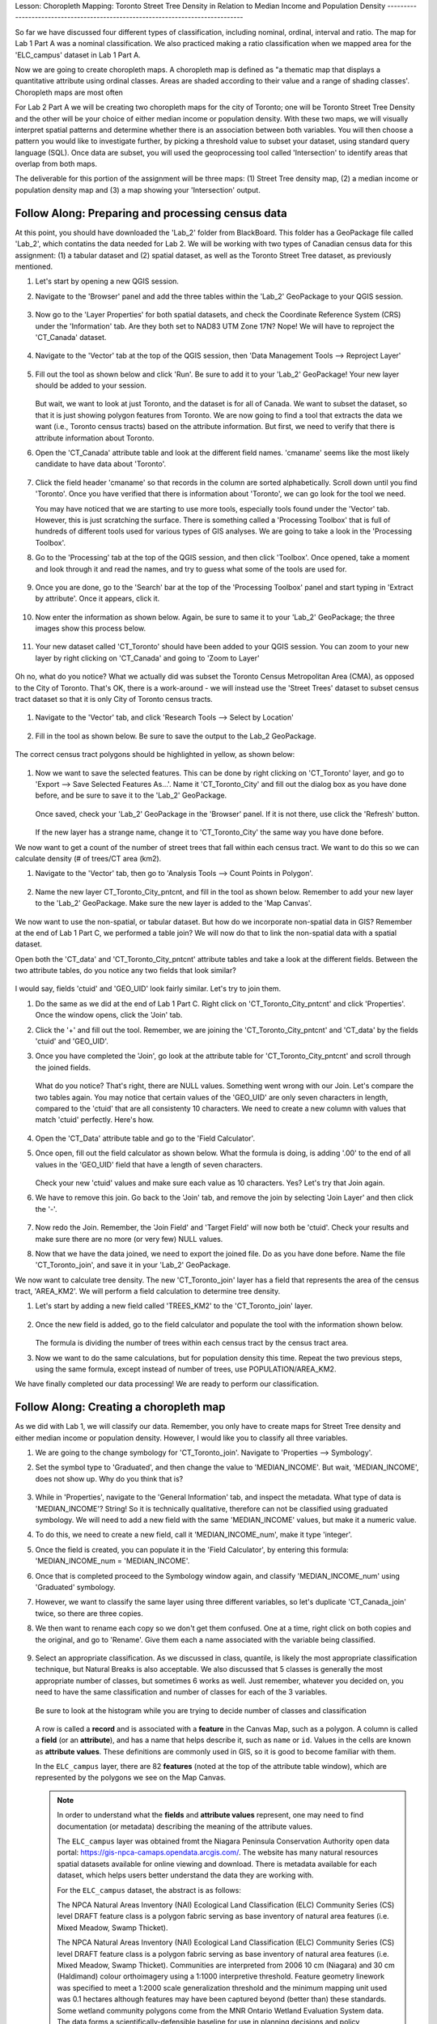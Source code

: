 .. _tm_working_vector_data:

|LS| Choropleth Mapping: Toronto Street Tree Density in Relation to Median Income 
and Population Density
-------------------------------------------------------------------------------

So far we have discussed four different types of classification, including nominal,
ordinal, interval and ratio. The map for Lab 1 Part A was a nominal classification.
We also practiced making a ratio classification when we mapped area for the 
'ELC_campus' dataset in Lab 1 Part A.

Now we are going to create choropleth maps. A choropleth map is defined as "a 
thematic map that displays a quantitative attribute using ordinal classes. Areas 
are shaded according to their value and a range of shading classes'. Choropleth
maps are most often 

For Lab 2 Part A we will be creating two choropleth maps for the city of Toronto; 
one will be Toronto Street Tree Density and the other will be your choice of either
median income or population density.  With these two maps, we will visually interpret
spatial patterns and determine whether there is an association between both variables.
You will then choose a pattern you would like to investigate further, by picking a
threshold value to subset your dataset, using standard query language (SQL). Once data
are subset, you will used the geoprocessing tool called 'Intersection' to identify
areas that overlap from both maps.

The deliverable for this portion of the assignment will be three maps: (1) Street Tree
density map, (2) a median income or population density map and (3) a map showing
your 'Intersection' output.

|basic| |FA| Preparing and processing census data
-------------------------------------------------------------------------------

At this point, you should have downloaded the 'Lab_2' folder from BlackBoard. 
This folder has a GeoPackage file called 'Lab_2', which contatins the data
needed for Lab 2. We will be working with two types of Canadian census data for 
this assignment: (1) a tabular dataset and (2) spatial dataset, as well as the 
Toronto Street Tree dataset, as previously mentioned.  

#. Let's start by opening a new QGIS session.
#. Navigate to the 'Browser' panel and add the three tables within the 'Lab_2'
   GeoPackage to your QGIS session.

   .. figure:: img/Lab2A_3files.png
     :align: center

#. Now go to the 'Layer Properties' for both spatial datasets, and check the
   Coordinate Reference System (CRS) under the 'Information' tab.  Are they
   both set to NAD83 UTM Zone 17N? Nope! We will have to reproject the 
   'CT_Canada' dataset.

   .. figure:: img/Lab2A_checkcrs.png
     :align: center

#. Navigate to the 'Vector' tab at the top of the QGIS session, then 'Data
   Management Tools --> Reproject Layer'

   .. figure:: img/Lab2A_reproject.png
     :align: center

#. Fill out the tool as shown below and click 'Run'. Be sure to add it to 
   your 'Lab_2' GeoPackage! Your new layer should be added to your session.

   .. figure:: img/Lab2A_reprojectsettings.png
     :align: center

   But wait, we want to look at just Toronto, and the dataset is for all of Canada.
   We want to subset the dataset, so that it is just showing polygon features from
   Toronto. We are now going to find a tool that extracts the data we want (i.e.,
   Toronto census tracts) based on the attribute information. But first, we need to
   verify that there is attribute information about Toronto.

#. Open the 'CT_Canada' attribute table and look at the different field names.
   'cmaname' seems like the most likely candidate to have data about 'Toronto'.

   .. figure:: img/Lab2A_lookatctatt.png
     :align: center
   
#. Click the field header 'cmaname' so that records in the column are sorted
   alphabetically. Scroll down until you find 'Toronto'.  Once you have verified
   that there is information about 'Toronto', we can go look for the tool we need.
   
   You may have noticed that we are starting to use more tools, especially tools
   found under the 'Vector' tab. However, this is just scratching the surface.
   There is something called a 'Processing Toolbox' that is full of hundreds of 
   different tools used for various types of GIS analyses. We are going to take a 
   look in the 'Processing Toolbox'.

#. Go to the 'Processing' tab at the top of the QGIS session, and then click
   'Toolbox'. Once opened, take a moment and look through it and read the names, 
   and try to guess what some of the tools are used for.

   .. figure:: img/Lab2A_usefultoolbox.png
     :align: center

#. Once you are done, go to the 'Search' bar at the top of the 'Processing
   Toolbox' panel and start typing in 'Extract by attribute'.  Once it appears,
   click it.

   .. figure:: img/Lab2A_searchtoolbox.png
     :align: center

#. Now enter the information as shown below. Again, be sure to same it to your
   'Lab_2' GeoPackage; the three images show this process below.

   .. figure:: img/Lab2A_exbyattsavetogp.png
     :align: center

   .. figure:: img/Lab2A_savetolab2.png
     :align: center

   .. figure:: img/Lab2A_exbyattsettings.png
     :align: center

#. Your new dataset called 'CT_Toronto' should have been added to your QGIS
   session. You can zoom to your new layer by right clicking on 'CT_Canada'
   and going to 'Zoom to Layer'

   .. figure:: img/Lab2A_zoomto.png
     :align: center

Oh no, what do you notice? What we actually did was subset the Toronto Census
Metropolitan Area (CMA), as opposed to the City of Toronto. That's OK, there is
a work-around - we will instead use the 'Street Trees' dataset to subset census
tract dataset so that it is only City of Toronto census tracts.

   .. figure:: img/Lab2A_wrongtoronto.png
     :align: center

#. Navigate to the 'Vector' tab, and click 'Research Tools --> Select by Location'

   .. figure:: img/Lab2A_selbylocpng.png
     :align: center

#. Fill in the tool as shown below. Be sure to save the output to the Lab_2 
   GeoPackage.

   .. figure:: img/Lab2A_selbylocsettings.png
     :align: center

The correct census tract polygons should be highlighted in yellow, as shown below:

   .. figure:: img/Lab2A_righttorontoselect.png
     :align: center

#. Now we want to save the selected features.  This can be done by right clicking
   on 'CT_Toronto' layer, and go to 'Export --> Save Selected Features As...'. Name 
   it 'CT_Toronto_City' and fill out the dialog box as you have done before, and be 
   sure to save it to the 'Lab_2' GeoPackage. 

   .. figure:: img/Lab2A_saveselfeatas.png
     :align: center

   Once saved, check your 'Lab_2' GeoPackage in the 'Browser' panel.  If it is not
   there, use click the 'Refresh' button.

   .. figure:: img/Lab2A_refresh.png
     :align: center

   If the new layer has a strange name, change it to 'CT_Toronto_City' the same way
   you have done before.

We now want to get a count of the number of street trees that fall within each 
census tract.  We want to do this so we can calculate density (# of trees/CT area 
(km2).

#. Navigate to the 'Vector' tab, then go to 'Analysis Tools --> Count Points in
   Polygon'.

   .. figure:: img/Lab2A_cntpntpoly.png
     :align: center

#. Name the new layer CT_Toronto_City_pntcnt, and fill in the tool as shown below. 
   Remember to add your new layer to the 'Lab_2' GeoPackage. Make sure the new layer
   is added to the 'Map Canvas'.

   .. figure:: img/Lab2A_cntpntsettings.png
     :align: center

We now want to use the non-spatial, or tabular dataset.  But how do we incorporate
non-spatial data in GIS? Remember at the end of Lab 1 Part C, we performed a table
join? We will now do that to link the non-spatial data with a spatial dataset.

Open both the 'CT_data' and 'CT_Toronto_City_pntcnt' attribute tables and take a look
at the different fields. Between the two attribute tables, do you notice any two fields
that look similar?

   .. figure:: img/Lab2A_tablecompare.png
     :align: center

I would say, fields 'ctuid' and 'GEO_UID' look fairly similar. Let's try to join them.

#. Do the same as we did at the end of Lab 1 Part C.  Right click on 'CT_Toronto_City_pntcnt'
   and click 'Properties'.  Once the window opens, click the 'Join' tab.

#. Click the '+' and fill out the tool.  Remember, we are joining the 'CT_Toronto_City_pntcnt'
   and 'CT_data' by the fields 'ctuid' and 'GEO_UID'.

#. Once you have completed the 'Join', go look at the attribute table for 'CT_Toronto_City_pntcnt'
   and scroll through the joined fields.

   .. figure:: img/Lab2A_joinnullspng.png
     :align: center
   
   What do you notice? That's right, there are NULL values. Something went wrong with our
   Join. Let's compare the two tables again. You may notice that certain values of the
   'GEO_UID' are only seven characters in length, compared to the 'ctuid' that are all
   consistenty 10 characters.  We need to create a new column with values that match 
   'ctuid' perfectly. Here's how.

   .. figure:: img/Lab2A_tablecompare.png
     :align: center

#. Open the 'CT_Data' attribute table and go to the 'Field Calculator'.

#. Once open, fill out the field calculator as shown below. What the formula is doing,
   is adding '.00' to the end of all values in the 'GEO_UID' field that have a length
   of seven characters.

   .. figure:: img/Lab2A_fieldcalc.png
     :align: center

   Check your new 'ctuid' values and make sure each value as 10 characters. Yes? Let's 
   try that Join again.

#. We have to remove this join. Go back to the 'Join' tab, and remove the join by selecting 
   'Join Layer' and then click the '-'.

   .. figure:: img/Lab2A_removejoin.png
     :align: center

#. Now redo the Join. Remember, the 'Join Field' and 'Target Field' will now both be 
   'ctuid'. Check your results and make sure there are no more (or very few) NULL values.

#. Now that we have the data joined, we need to export the joined file. Do as you have done
   before. Name the file 'CT_Toronto_join', and save it in your 'Lab_2' GeoPackage.

We now want to calculate tree density. The new 'CT_Toronto_join' layer has a field that
represents the area of the census tract, 'AREA_KM2'.  We will perform a field calculation 
to determine tree density.

#. Let's start by adding a new field called 'TREES_KM2' to the 'CT_Toronto_join' layer.

   .. figure:: img/Lab2A_newfielddensity.png
     :align: center

#. Once the new field is added, go to the field calculator and populate the tool with
   the information shown below.

   .. figure:: img/Lab2A_treedensity.png
     :align: center

   The formula is dividing the number of trees within each census tract by the census tract
   area.

#. Now we want to do the same calculations, but for population density this time. Repeat
   the two previous steps, using the same formula, except instead of number of trees, use
   POPULATION/AREA_KM2.

We have finally completed our data processing! We are ready to perform our classification.

|basic| |FA| Creating a choropleth map
-------------------------------------------------------------------------------
  
As we did with Lab 1, we will classify our data.  Remember, you only have to create maps for
Street Tree density and either median income or population density.  However, I would like
you to classify all three variables.

#. We are going to the change symbology for 'CT_Toronto_join'. Navigate to 'Properties -->
   Symbology'.

#. Set the symbol type to 'Graduated', and then change the value to 'MEDIAN_INCOME'. But wait,
   'MEDIAN_INCOME', does not show up. Why do you think that is?

   .. figure:: img/Lab2A_noincome.png
     :align: center

#. While in 'Properties', navigate to the 'General Information' tab, and inspect the metadata.
   What type of data is 'MEDIAN_INCOME'? String! So it is technically qualitative, therefore can
   not be classified using graduated symbology. We will need to add a new field with the same
   'MEDIAN_INCOME' values, but make it a numeric value. 

#. To do this, we need to create a new field, call it 'MEDIAN_INCOME_num', make it type 'integer'.

#. Once the field is created, you can populate it in the 'Field Calculator', by entering this 
   formula: 'MEDIAN_INCOME_num = 'MEDIAN_INCOME'.

#. Once that is completed proceed to the Symbology window again, and classify 'MEDIAN_INCOME_num'
   using 'Graduated' symbology. 

#. However, we want to classify the same layer using three different variables, so let's duplicate
   'CT_Canada_join' twice, so there are three copies.

#. We then want to rename each copy so we don't get them confused.  One at a time, right click on 
   both copies and the original, and go to 'Rename'.  Give them each a name associated with the
   variable being classified.

   .. figure:: img/Lab2A_renamelayer.png
     :align: center

#. Select an appropriate classification. As we discussed in class, quantile, is likely the most
   appropriate classification technique, but Natural Breaks is also acceptable. We also discussed
   that 5 classes is generally the most appropriate number of classes, but sometimes 6 works as 
   well.  Just remember, whatever you decided on, you need to have the same classification and number
   of classes for each of the 3 variables.

   .. figure:: img/Lab2A_classification.png
     :align: center

   Be sure to look at the histogram while you are trying to decide number of classes and classification

   .. figure:: img/Lab2A_hist.png
     :align: center

   A row is called a **record** and is associated with a **feature**
   in the Canvas Map, such as a polygon.
   A column is called a **field** (or an **attribute**), and has a name that helps
   describe it, such as ``name`` or ``id``.
   Values in the cells are known as **attribute values**.
   These definitions are commonly used in GIS, so it is good to become
   familiar with them.

   In the ``ELC_campus`` layer, there are 82 **features** (noted at the top of the 
   attribute table window), which are represented by the polygons we see on the Map Canvas. 

   .. Note:: In order to understand what the **fields** and **attribute values** 
      represent, one may need to find documentation (or metadata) describing 
      the meaning of the attribute values.

      The ``ELC_campus`` layer was obtained fromt the Niagara Peninsula Conservation 
      Authority open data portal: https://gis-npca-camaps.opendata.arcgis.com/. The website
      has many natural resources spatial datasets available for online viewing and download.
      There is metadata available for each dataset, which helps users better understand 
      the data they are working with.

      For the ``ELC_campus`` dataset, the abstract is as follows:

      The NPCA Natural Areas Inventory (NAI) Ecological Land Classification (ELC) Community 
      Series (CS) level DRAFT feature class is a polygon fabric serving as base inventory of
      natural area features (i.e. Mixed Meadow, Swamp Thicket).
      
      The NPCA Natural Areas Inventory (NAI) Ecological Land Classification (ELC)
      Community Series (CS) level DRAFT feature class is a polygon fabric serving as 
      base inventory of natural area features (i.e. Mixed Meadow, Swamp Thicket). 
      Communities are interpreted from 2006 10 cm (Niagara) and 30 cm (Haldimand) 
      colour orthoimagery using a 1:1000 interpretive threshold. Feature geometry 
      linework was specified to meet a 1:2000 scale generalization threshold and the 
      minimum mapping unit used was 0.1 hectares although features may have been captured 
      beyond (better than) these standards. Some wetland community polygons come from the 
      MNR Ontario Wetland Evaluation System data. The data forms a scientifically-defensible 
      baseline for use in planning decisions and policy development and will be linked to 
      associated ecological survey data collected in the field under various protocols. 
      The dataset when completed will correspond to the extent of the Niagara Watershed. 
      

Next, let's see how a record in the attribute table is linked to a polygon 
feature that we see on the Map Canvas.

#. Go back to the main QGIS window.
#. In the :guilabel:`Attributes Toolbar`, click on the |selectRectangle| 
   :sup:`Select Feature` button.  
#. Make sure the ``ELC_campus`` layer is still selected in the 
   :guilabel:`Layers` panel.
#. Move your mouse to the Map Canvas and left click on the largest polygon
   covering Woodend Conservation Area.  The polygon will turn yellow 
   indicating it is selected.
   
   .. figure:: img/Classification_woodend.png
      :align: center
   
#. Go back to the :guilabel:`Attribute Table` window, and if you scroll down
   to the bottom of the table you should see a record (row) highlighted.  
   These are the attribute values of the selected polygon.
   
   .. figure:: img/ELC_campus_vector_class_selectrecord1.png
     :align: center

You can also select a feature using the Attribute Table.

#. In the :guilabel:`Attribute Table` window, on the far left, click on a 
   row number of a record that is currently not selected.

   .. figure:: img/ELC_campus_vector_class_selectrecord2.png
     :align: center

#. Go back to the main QGIS window and look at the Map Canvas. You should 
   see a different polygon colored yellow.  
#. To deselect the feature, go to the :guilabel:`Attribute Table` window 
   and click on |deselectActiveLayer| :sup:`Deselect all features from the layer` button.

Sometimes there are many features shown on the Map Canvas and it might be difficult
to see which feature is selected from the Attribute Table.  Another way to 
identify the location of a feature is to use the :guilabel:`Flash Feature`
tool.

#. In the :guilabel:`Attribute Table`, right-click on any cell in the
   row that has the attribute value ``113554`` for the field ``OBJECTID``.
#. In the context menu, click on :guilabel:`Flash Feature` and watch the 
   Map Canvas.  

   .. figure:: img/ELC_campus_vector_class_flashfeature.png
     :align: center
   
   You should see the polygon flash red a few times.  If you missed it, 
   try it again.

Another useful tool is the :guilabel:`Zoom to Feature` tool, that tells QGIS to 
zoom to the feature of interest.

#. In the :guilabel:`Attribute Table`, right-click on  any cell in the
   row that has the attribute value ``113554`` for the field ``OBJECTID``.
#. In the context menu, click on :guilabel:`Zoom to Feature`

   .. figure:: img/ELC_campus_vector_class_zoomtofeature.png
     :align: center

   Look at the Map Canvas.  The polygon should now occupy the extent
   of the Map Canvas area.  
   
You may now close the attribute table.

.. _backlink-vector-explore-attribute-data:

|basic| |TY| Exploring Vector Data Attributes
-------------------------------------------------------------------------------

#. How many fields are available in the :guilabel:`rivers` layer?
#. Open the attribute table for the :guilabel:`wild_species` layer.
   Tell us a bit about the ``ELC_ClassCode`` of the wood ducks in the wild_species 
   dataset. 
   If we are creating a map showing the location of different field project monitoring sites,
   Which field would be the most useful to represent in label form, and why?

.. admonition:: Answer
   :class: dropdown

   * There should be 45 fields in the :guilabel:`rivers` layer:

     #. Select the layer in the :guilabel:`Layers` panel.
     #. Right-click and choose :guilabel:`Open Attribute Table`, or press the |openTable|
        button on the :guilabel:`Attributes Toolbar`.
     #. Count the number of columns.

     A quicker approach could be to double-click the :guilabel:`rivers` layer, 
     open the :menuselection:`Layer properties --> Fields` tab, where you will 
     find a numbered list of the table's fields.

   * Information about ELC class code for wood ducks is available in the :guilabel:`wild_species` layer. Open its
     attribute table as you did with the :guilabel:`rivers` layer:
     there is a field called ``CSCode1``.  By clicking on the ``species`` field name,
     records are automatically sorted alphabetically.  If you scroll down to wood duck records, you will find the
     ELC class codes associated with the wood ducks in the adjacent field. We can see that wood ducks are found in
     FOD (Deciduous Forest) and OAO (Open Aquatic).

   * The ``Species`` field is the most useful to show as labels for the purpose of our hypothetical map.

|IC|
-------------------------------------------------------------------------------

You now know how to use the attribute table to see what is actually in the data
you're using. Any dataset will only be useful to you if it has the attributes
that you care about. If you know which attributes you need, you can quickly
decide if you're able to use a given dataset, or if you need to look for
another one that has the required attribute data.

|WN|
-------------------------------------------------------------------------------

Different attributes are useful for different purposes. Some of them can be
represented directly as text for the map user to see. You'll learn how to do
this in the next lesson.


.. Substitutions definitions - AVOID EDITING PAST THIS LINE
   This will be automatically updated by the find_set_subst.py script.
   If you need to create a new substitution manually,
   please add it also to the substitutions.txt file in the
   source folder.

.. |FA| replace:: Follow Along:
.. |IC| replace:: In Conclusion
.. |LS| replace:: Lesson:
.. |TY| replace:: Try Yourself
.. |WN| replace:: What's Next?
.. |basic| image:: /static/common/basic.png
.. |deselectActiveLayer| image:: /static/common/mActionDeselectActiveLayer.png
   :width: 1.5em
.. |openTable| image:: /static/common/mActionOpenTable.png
   :width: 1.5em
.. |selectRectangle| image:: /static/common/mActionSelectRectangle.png
   :width: 1.5em
